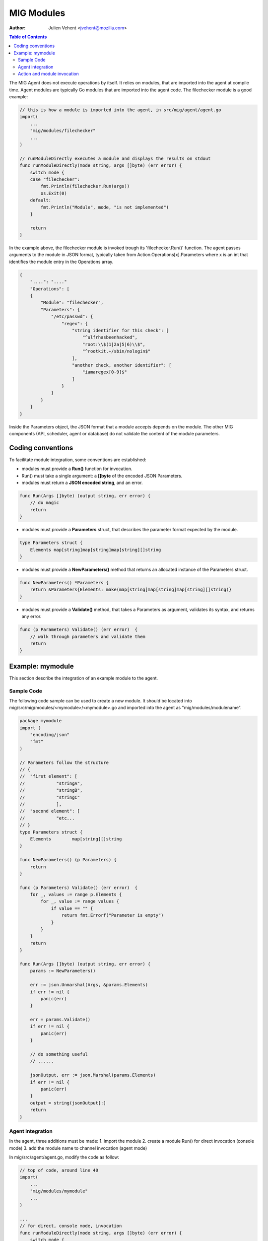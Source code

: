 ===========
MIG Modules
===========
:Author: Julien Vehent <jvehent@mozilla.com>

.. contents:: Table of Contents

The MIG Agent does not execute operations by itself. It relies on modules, that
are imported into the agent at compile time. Agent modules are typically Go
modules that are imported into the agent code. The filechecker module is a good
example:

.. code:: go

    // this is how a module is imported into the agent, in src/mig/agent/agent.go
    import(
        ...
    	"mig/modules/filechecker"
        ...
    )

    // runModuleDirectly executes a module and displays the results on stdout
    func runModuleDirectly(mode string, args []byte) (err error) {
        switch mode {
        case "filechecker":
            fmt.Println(filechecker.Run(args))
            os.Exit(0)
        default:
            fmt.Println("Module", mode, "is not implemented")
        }

        return
    }

In the example above, the filechecker module is invoked trough its
'filechecker.Run()' function. The agent passes arguments to the module in JSON
format, typically taken from Action.Operations[x].Parameters where x is an int
that identifies the module entry in the Operations array.

.. code:: json

    {
        "....": "...."
        "Operations": [
        {
            "Module": "filechecker",
            "Parameters": {
                "/etc/passwd": {
                    "regex": {
                        "string identifier for this check": [
                            "^ulfrhasbeenhacked",
                            "root:\\$(1|2a|5|6)\\$",
                            "^rootkit.+/sbin/nologin$"
                        ],
                        "another check, another identifier": [
                            "iamaregex[0-9]$"
                        ]
                    }
                }
            }
        }
    }

Inside the Parameters object, the JSON format that a module accepts depends on
the module. The other MIG components (API, scheduler, agent or database) do not
validate the content of the module parameters.

Coding conventions
==================

To facilitate module integration, some conventions are established:

* modules must provide a **Run()** function for invocation.
* Run() must take a single argument: a **[]byte** of the encoded JSON Parameters.
* modules must return a **JSON encoded string**, and an error.

.. code:: go

    func Run(Args []byte) (output string, err error) {
        // do magic
        return
    }

* modules must provide a **Parameters** struct, that describes the parameter
  format expected by the module.

.. code:: go

    type Parameters struct {
        Elements map[string]map[string]map[string][]string
    }

* modules must provide a **NewParameters()** method that returns an allocated
  instance of the Parameters struct.

.. code:: go

    func NewParameters() *Parameters {
        return &Parameters{Elements: make(map[string]map[string]map[string][]string)}
    }

* modules must provide a **Validate()** method, that takes a Parameters as
  argument, validates its syntax, and returns any error.

.. code:: go

    func (p Parameters) Validate() (err error)  {
        // walk through parameters and validate them
        return
    }

Example: mymodule
=================

This section describe the integration of an example module to the agent.

Sample Code
-----------

The following code sample can be used to create a new module. It should be
located into mig/src/mig/modules/<mymodule>/<mymodule>.go and imported into
the agent as "mig/modules/modulename".

.. code:: go

    package mymodule
    import (
        "encoding/json"
        "fmt"
    )

    // Parameters follow the structure
    // {
    //  "first element": [
    //		  "stringA",
    //		  "stringB",
    //		  "stringC"
    //		  ],
    //  "second element": [
    //		  "etc...
    // }
    type Parameters struct {
        Elements	map[string][]string
    }

    func NewParameters() (p Parameters) {
        return
    }

    func (p Parameters) Validate() (err error)  {
        for _, values := range p.Elements {
            for _, value := range values {
                if value == "" {
                    return fmt.Errorf("Parameter is empty")
                }
            }
        }
        return
    }

    func Run(Args []byte) (output string, err error) {
        params := NewParameters()

        err := json.Unmarshal(Args, &params.Elements)
        if err != nil {
            panic(err)
        }

        err = params.Validate()
        if err != nil {
            panic(err)
        }

        // do something useful
        // ......

        jsonOutput, err := json.Marshal(params.Elements)
        if err != nil {
            panic(err)
        }
        output = string(jsonOutput[:]
        return
    }

Agent integration
-----------------

In the agent, three additions must be made:
1. import the module
2. create a module Run() for direct invocation (console mode)
3. add the module name to channel invocation (agent mode)

In mig/src/agent/agent.go, modify the code as follow:

.. code:: go

    // top of code, around line 40
    import(
        ...
        "mig/modules/mymodule"
        ...
    )

    ...
    // for direct, console mode, invocation
    func runModuleDirectly(mode string, args []byte) (err error) {
        switch mode {
        ...
        case "mymodule":
            fmt.Println(mymodule.Run(args))
            os.Exit(0)
        ...
        }
        return
    }

    // for channel, agent mode, invocation
    func parseCommands(ctx Context, msg []byte) (err error) {

        ...

		// pass the module operation object to the proper channel
		switch operation.Module {
		case "...", "mymodule":
			// send the operation to the module
			ctx.Channels.RunAgentCommand <- currentOp
        ...
        }
        ...
    }

You can then rebuild the agent with 'make mig-agent'.

Action and module invocation
----------------------------

The following action will invoke the module named "mymodule".

.. code:: json

    {
        "Name": "example action",
        "Description": {
            "Author": "Julien Vehent",
            "Email": "jvehent@mozilla.com",
            "URL": "https://example.net/url_to_something#useful",
            "Revision": 201402041000
        },
        "Target": "linux",
        "Threat": {
            "Level": "info",
            "Family": "test"
        },
        "Operations": [
            {
                "Module": "mymodule",
                "Parameters": {
                    "first element": [ "stringA", "stringB", "stringC" ],
                    "second element": [ "stringD", "stringE", "stringF" ]
                }
            }
        ],
        "SyntaxVersion": 1
    }

Run it from the command line directly, and the module output will be printed
on the terminal.

.. code:: bash

    $ ./bin/linux/amd64/mig-agent -i checks/base_v1.json
    {"first element":["stringA","stringB","stringC"],"second element":["stringD","stringE","stringF"]}
